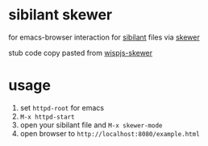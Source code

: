* sibilant skewer

  for emacs-browser interaction for [[https://github.com/jbr/sibilant][sibilant]] files via [[https://github.com/skeeto/skewer-mode][skewer]]

  stub code copy pasted from [[https://github.com/whacked/wispjs-mode/blob/master/wispjs-skewer.el][wispjs-skewer]]

* usage

  1. set =httpd-root= for emacs
  2. =M-x httpd-start=
  3. open your sibilant file and =M-x skewer-mode=
  4. open browser to =http://localhost:8080/example.html=

